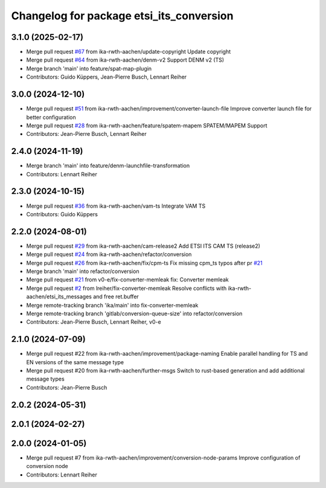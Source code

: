 ^^^^^^^^^^^^^^^^^^^^^^^^^^^^^^^^^^^^^^^^^
Changelog for package etsi_its_conversion
^^^^^^^^^^^^^^^^^^^^^^^^^^^^^^^^^^^^^^^^^

3.1.0 (2025-02-17)
------------------
* Merge pull request `#67 <https://github.com/ika-rwth-aachen/etsi_its_messages/issues/67>`_ from ika-rwth-aachen/update-copyright
  Update copyright
* Merge pull request `#64 <https://github.com/ika-rwth-aachen/etsi_its_messages/issues/64>`_ from ika-rwth-aachen/denm-v2
  Support DENM v2 (TS)
* Merge branch 'main' into feature/spat-map-plugin
* Contributors: Guido Küppers, Jean-Pierre Busch, Lennart Reiher

3.0.0 (2024-12-10)
------------------
* Merge pull request `#51 <https://github.com/ika-rwth-aachen/etsi_its_messages/issues/51>`_ from ika-rwth-aachen/improvement/converter-launch-file
  Improve converter launch file for better configuration
* Merge pull request `#28 <https://github.com/ika-rwth-aachen/etsi_its_messages/issues/28>`_ from ika-rwth-aachen/feature/spatem-mapem
  SPATEM/MAPEM Support
* Contributors: Jean-Pierre Busch, Lennart Reiher

2.4.0 (2024-11-19)
------------------
* Merge branch 'main' into feature/denm-launchfile-transformation
* Contributors: Lennart Reiher

2.3.0 (2024-10-15)
------------------
* Merge pull request `#36 <https://github.com/ika-rwth-aachen/etsi_its_messages/issues/36>`_ from ika-rwth-aachen/vam-ts
  Integrate VAM TS
* Contributors: Guido Küppers

2.2.0 (2024-08-01)
------------------
* Merge pull request `#29 <https://github.com/ika-rwth-aachen/etsi_its_messages/issues/29>`_ from ika-rwth-aachen/cam-release2
  Add ETSI ITS CAM TS (release2)
* Merge pull request `#24 <https://github.com/ika-rwth-aachen/etsi_its_messages/issues/24>`_ from ika-rwth-aachen/refactor/conversion
* Merge pull request `#26 <https://github.com/ika-rwth-aachen/etsi_its_messages/issues/26>`_ from ika-rwth-aachen/fix/cpm-ts
  Fix missing cpm_ts typos after pr `#21 <https://github.com/ika-rwth-aachen/etsi_its_messages/issues/21>`_
* Merge branch 'main' into refactor/conversion
* Merge pull request `#21 <https://github.com/ika-rwth-aachen/etsi_its_messages/issues/21>`_ from v0-e/fix-converter-memleak
  fix: Converter memleak
* Merge pull request `#2 <https://github.com/ika-rwth-aachen/etsi_its_messages/issues/2>`_ from lreiher/fix-converter-memleak
  Resolve conflicts with ika-rwth-aachen/etsi_its_messages and free ret.buffer
* Merge remote-tracking branch 'ika/main' into fix-converter-memleak
* Merge remote-tracking branch 'gitlab/conversion-queue-size' into refactor/conversion
* Contributors: Jean-Pierre Busch, Lennart Reiher, v0-e

2.1.0 (2024-07-09)
------------------
* Merge pull request #22 from ika-rwth-aachen/improvement/package-naming
  Enable parallel handling for TS and EN versions of the same message type
* Merge pull request #20 from ika-rwth-aachen/further-msgs
  Switch to rust-based generation and add additional message types
* Contributors: Jean-Pierre Busch

2.0.2 (2024-05-31)
------------------

2.0.1 (2024-02-27)
------------------

2.0.0 (2024-01-05)
------------------
* Merge pull request #7 from ika-rwth-aachen/improvement/conversion-node-params
  Improve configuration of conversion node
* Contributors: Lennart Reiher
